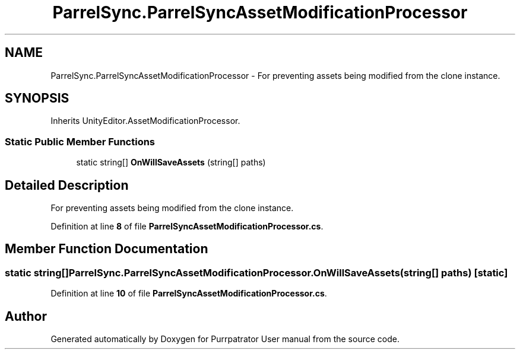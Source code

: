 .TH "ParrelSync.ParrelSyncAssetModificationProcessor" 3 "Mon Apr 18 2022" "Purrpatrator User manual" \" -*- nroff -*-
.ad l
.nh
.SH NAME
ParrelSync.ParrelSyncAssetModificationProcessor \- For preventing assets being modified from the clone instance\&.  

.SH SYNOPSIS
.br
.PP
.PP
Inherits UnityEditor\&.AssetModificationProcessor\&.
.SS "Static Public Member Functions"

.in +1c
.ti -1c
.RI "static string[] \fBOnWillSaveAssets\fP (string[] paths)"
.br
.in -1c
.SH "Detailed Description"
.PP 
For preventing assets being modified from the clone instance\&. 


.PP
Definition at line \fB8\fP of file \fBParrelSyncAssetModificationProcessor\&.cs\fP\&.
.SH "Member Function Documentation"
.PP 
.SS "static string[] ParrelSync\&.ParrelSyncAssetModificationProcessor\&.OnWillSaveAssets (string[] paths)\fC [static]\fP"

.PP
Definition at line \fB10\fP of file \fBParrelSyncAssetModificationProcessor\&.cs\fP\&.

.SH "Author"
.PP 
Generated automatically by Doxygen for Purrpatrator User manual from the source code\&.
